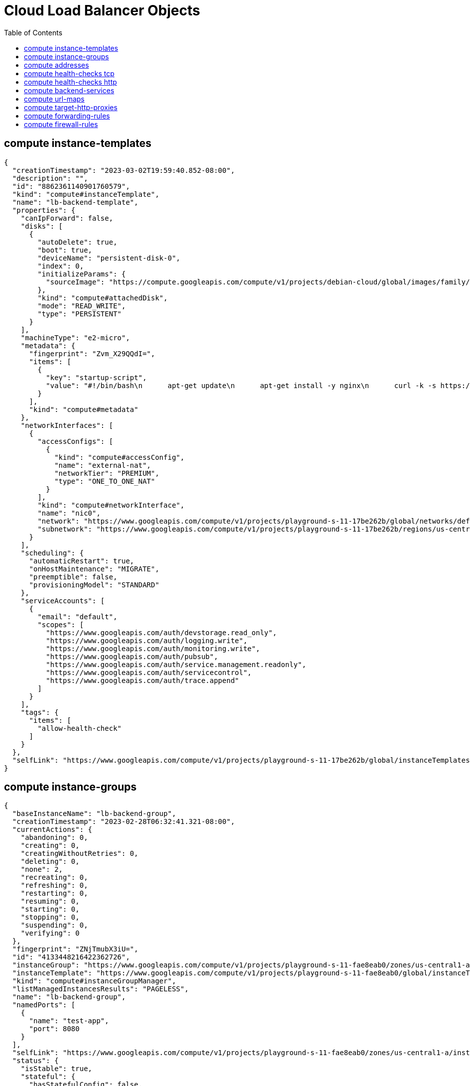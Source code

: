 = Cloud Load Balancer Objects
:toc: manual

== compute instance-templates

[source, json]
----
{
  "creationTimestamp": "2023-03-02T19:59:40.852-08:00",
  "description": "",
  "id": "8862361140901760579",
  "kind": "compute#instanceTemplate",
  "name": "lb-backend-template",
  "properties": {
    "canIpForward": false,
    "disks": [
      {
        "autoDelete": true,
        "boot": true,
        "deviceName": "persistent-disk-0",
        "index": 0,
        "initializeParams": {
          "sourceImage": "https://compute.googleapis.com/compute/v1/projects/debian-cloud/global/images/family/debian-11"
        },
        "kind": "compute#attachedDisk",
        "mode": "READ_WRITE",
        "type": "PERSISTENT"
      }
    ],
    "machineType": "e2-micro",
    "metadata": {
      "fingerprint": "Zvm_X29QQdI=",
      "items": [
        {
          "key": "startup-script",
          "value": "#!/bin/bash\n      apt-get update\n      apt-get install -y nginx\n      curl -k -s https://raw.githubusercontent.com/cloudadc/cloud-quickstarts/main/gcp/network/lb/app.conf -o /etc/nginx/conf.d/app.conf\n      update-rc.d nginx enable\n      service nginx restart"
        }
      ],
      "kind": "compute#metadata"
    },
    "networkInterfaces": [
      {
        "accessConfigs": [
          {
            "kind": "compute#accessConfig",
            "name": "external-nat",
            "networkTier": "PREMIUM",
            "type": "ONE_TO_ONE_NAT"
          }
        ],
        "kind": "compute#networkInterface",
        "name": "nic0",
        "network": "https://www.googleapis.com/compute/v1/projects/playground-s-11-17be262b/global/networks/default",
        "subnetwork": "https://www.googleapis.com/compute/v1/projects/playground-s-11-17be262b/regions/us-central1/subnetworks/default"
      }
    ],
    "scheduling": {
      "automaticRestart": true,
      "onHostMaintenance": "MIGRATE",
      "preemptible": false,
      "provisioningModel": "STANDARD"
    },
    "serviceAccounts": [
      {
        "email": "default",
        "scopes": [
          "https://www.googleapis.com/auth/devstorage.read_only",
          "https://www.googleapis.com/auth/logging.write",
          "https://www.googleapis.com/auth/monitoring.write",
          "https://www.googleapis.com/auth/pubsub",
          "https://www.googleapis.com/auth/service.management.readonly",
          "https://www.googleapis.com/auth/servicecontrol",
          "https://www.googleapis.com/auth/trace.append"
        ]
      }
    ],
    "tags": {
      "items": [
        "allow-health-check"
      ]
    }
  },
  "selfLink": "https://www.googleapis.com/compute/v1/projects/playground-s-11-17be262b/global/instanceTemplates/lb-backend-template"
}
----

== compute instance-groups

[source, json]
----
{
  "baseInstanceName": "lb-backend-group",
  "creationTimestamp": "2023-02-28T06:32:41.321-08:00",
  "currentActions": {
    "abandoning": 0,
    "creating": 0,
    "creatingWithoutRetries": 0,
    "deleting": 0,
    "none": 2,
    "recreating": 0,
    "refreshing": 0,
    "restarting": 0,
    "resuming": 0,
    "starting": 0,
    "stopping": 0,
    "suspending": 0,
    "verifying": 0
  },
  "fingerprint": "ZNjTmubX3iU=",
  "id": "4133448216422362726",
  "instanceGroup": "https://www.googleapis.com/compute/v1/projects/playground-s-11-fae8eab0/zones/us-central1-a/instanceGroups/lb-backend-group",
  "instanceTemplate": "https://www.googleapis.com/compute/v1/projects/playground-s-11-fae8eab0/global/instanceTemplates/lb-backend-template",
  "kind": "compute#instanceGroupManager",
  "listManagedInstancesResults": "PAGELESS",
  "name": "lb-backend-group",
  "namedPorts": [
    {
      "name": "test-app",
      "port": 8080
    }
  ],
  "selfLink": "https://www.googleapis.com/compute/v1/projects/playground-s-11-fae8eab0/zones/us-central1-a/instanceGroupManagers/lb-backend-group",
  "status": {
    "isStable": true,
    "stateful": {
      "hasStatefulConfig": false,
      "perInstanceConfigs": {
        "allEffective": true
      }
    },
    "versionTarget": {
      "isReached": true
    }
  },
  "targetSize": 2,
  "updatePolicy": {
    "maxSurge": {
      "calculated": 1,
      "fixed": 1
    },
    "maxUnavailable": {
      "calculated": 1,
      "fixed": 1
    },
    "minimalAction": "REPLACE",
    "replacementMethod": "SUBSTITUTE",
    "type": "OPPORTUNISTIC"
  },
  "versions": [
    {
      "instanceTemplate": "https://www.googleapis.com/compute/v1/projects/playground-s-11-fae8eab0/global/instanceTemplates/lb-backend-template",
      "targetSize": {
        "calculated": 2
      }
    }
  ],
  "zone": "https://www.googleapis.com/compute/v1/projects/playground-s-11-fae8eab0/zones/us-central1-a"
}
----

== compute addresses

[source, json]
----
{
  "address": "34.111.231.147",
  "addressType": "EXTERNAL",
  "creationTimestamp": "2023-02-28T06:39:40.684-08:00",
  "description": "",
  "id": "231537476740820163",
  "ipVersion": "IPV4",
  "kind": "compute#address",
  "name": "lb-ipv4-1",
  "networkTier": "PREMIUM",
  "selfLink": "https://www.googleapis.com/compute/v1/projects/playground-s-11-fae8eab0/global/addresses/lb-ipv4-1",
  "status": "RESERVED"
}
----

== compute health-checks tcp

[source, json]
----
{
  "checkIntervalSec": 5,
  "creationTimestamp": "2023-03-02T20:12:24.475-08:00",
  "healthyThreshold": 1,
  "id": "4667230673229892935",
  "kind": "compute#healthCheck",
  "name": "tcp-health-check",
  "selfLink": "https://www.googleapis.com/compute/v1/projects/playground-s-11-17be262b/global/healthChecks/tcp-health-check",
  "tcpHealthCheck": {
    "port": 8080,
    "portSpecification": "USE_FIXED_PORT",
    "proxyHeader": "NONE"
  },
  "timeoutSec": 5,
  "type": "TCP",
  "unhealthyThreshold": 3
}
----

== compute health-checks http

[source, json]
----
{
  "checkIntervalSec": 5,
  "creationTimestamp": "2023-02-28T06:48:52.697-08:00",
  "healthyThreshold": 2,
  "httpHealthCheck": {
    "port": 8080,
    "portSpecification": "USE_FIXED_PORT",
    "proxyHeader": "NONE",
    "requestPath": "/"
  },
  "id": "4009655370482166459",
  "kind": "compute#healthCheck",
  "name": "http-basic-check",
  "selfLink": "https://www.googleapis.com/compute/v1/projects/playground-s-11-fae8eab0/global/healthChecks/http-basic-check",
  "timeoutSec": 5,
  "type": "HTTP",
  "unhealthyThreshold": 2
}
----

== compute backend-services

[source, json]
----
{
  "affinityCookieTtlSec": 0,
  "backends": [
    {
      "balancingMode": "UTILIZATION",
      "capacityScaler": 1.0,
      "group": "https://www.googleapis.com/compute/v1/projects/playground-s-11-fae8eab0/zones/us-central1-a/instanceGroups/lb-backend-group"
    }
  ],
  "connectionDraining": {
    "drainingTimeoutSec": 0
  },
  "creationTimestamp": "2023-02-28T07:13:58.222-08:00",
  "description": "",
  "enableCDN": false,
  "fingerprint": "Dkhuos0nKEk=",
  "healthChecks": [
    "https://www.googleapis.com/compute/v1/projects/playground-s-11-fae8eab0/global/healthChecks/http-basic-check"
  ],
  "id": "7068150849533617369",
  "kind": "compute#backendService",
  "loadBalancingScheme": "EXTERNAL",
  "name": "web-backend-service",
  "port": 80,
  "portName": "test-app",
  "protocol": "HTTP",
  "selfLink": "https://www.googleapis.com/compute/v1/projects/playground-s-11-fae8eab0/global/backendServices/web-backend-service",
  "sessionAffinity": "NONE",
  "timeoutSec": 30
}
----

== compute url-maps 

[source, json]
----
{
  "creationTimestamp": "2023-02-28T07:25:43.148-08:00",
  "defaultService": "https://www.googleapis.com/compute/v1/projects/playground-s-11-fae8eab0/global/backendServices/web-backend-service",
  "fingerprint": "yub7cvc5tmU=",
  "id": "7133585251813794328",
  "kind": "compute#urlMap",
  "name": "web-map-http",
  "selfLink": "https://www.googleapis.com/compute/v1/projects/playground-s-11-fae8eab0/global/urlMaps/web-map-http"
}
----

== compute target-http-proxies

[source, json]
----
{
  "creationTimestamp": "2023-02-28T07:31:09.951-08:00",
  "fingerprint": "bqlK0LAtmi8=",
  "id": "6191998029618454738",
  "kind": "compute#targetHttpProxy",
  "name": "http-lb-proxy",
  "selfLink": "https://www.googleapis.com/compute/v1/projects/playground-s-11-fae8eab0/global/targetHttpProxies/http-lb-proxy",
  "urlMap": "https://www.googleapis.com/compute/v1/projects/playground-s-11-fae8eab0/global/urlMaps/web-map-http"
}
----

== compute forwarding-rules

[source, json]
----
{
  "IPAddress": "34.111.231.147",
  "IPProtocol": "TCP",
  "creationTimestamp": "2023-02-28T07:41:04.963-08:00",
  "description": "",
  "fingerprint": "0YMdqhEd2n0=",
  "id": "6391186634143145599",
  "kind": "compute#forwardingRule",
  "labelFingerprint": "42WmSpB8rSM=",
  "loadBalancingScheme": "EXTERNAL",
  "name": "http-content-rule",
  "networkTier": "PREMIUM",
  "portRange": "80-80",
  "selfLink": "https://www.googleapis.com/compute/v1/projects/playground-s-11-fae8eab0/global/forwardingRules/http-content-rule",
  "target": "https://www.googleapis.com/compute/v1/projects/playground-s-11-fae8eab0/global/targetHttpProxies/http-lb-proxy"
}
----

== compute firewall-rules

[source, json]
----
{
  "allowed": [
    {
      "IPProtocol": "tcp",
      "ports": [
        "8080"
      ]
    }
  ],
  "creationTimestamp": "2023-02-28T06:33:09.525-08:00",
  "description": "",
  "direction": "INGRESS",
  "disabled": false,
  "id": "3529961515552845386",
  "kind": "compute#firewall",
  "logConfig": {
    "enable": false
  },
  "name": "fw-allow-health-check",
  "network": "https://www.googleapis.com/compute/v1/projects/playground-s-11-fae8eab0/global/networks/default",
  "priority": 1000,
  "selfLink": "https://www.googleapis.com/compute/v1/projects/playground-s-11-fae8eab0/global/firewalls/fw-allow-health-check",
  "sourceRanges": [
    "130.211.0.0/22",
    "35.191.0.0/16"
  ],
  "targetTags": [
    "allow-health-check"
  ]
}
----

